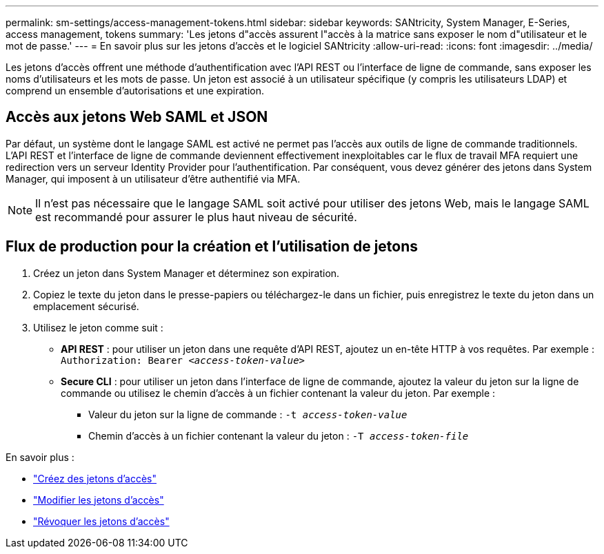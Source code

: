 ---
permalink: sm-settings/access-management-tokens.html 
sidebar: sidebar 
keywords: SANtricity, System Manager, E-Series, access management, tokens 
summary: 'Les jetons d"accès assurent l"accès à la matrice sans exposer le nom d"utilisateur et le mot de passe.' 
---
= En savoir plus sur les jetons d'accès et le logiciel SANtricity
:allow-uri-read: 
:icons: font
:imagesdir: ../media/


[role="lead"]
Les jetons d'accès offrent une méthode d'authentification avec l'API REST ou l'interface de ligne de commande, sans exposer les noms d'utilisateurs et les mots de passe. Un jeton est associé à un utilisateur spécifique (y compris les utilisateurs LDAP) et comprend un ensemble d'autorisations et une expiration.



== Accès aux jetons Web SAML et JSON

Par défaut, un système dont le langage SAML est activé ne permet pas l'accès aux outils de ligne de commande traditionnels. L'API REST et l'interface de ligne de commande deviennent effectivement inexploitables car le flux de travail MFA requiert une redirection vers un serveur Identity Provider pour l'authentification. Par conséquent, vous devez générer des jetons dans System Manager, qui imposent à un utilisateur d'être authentifié via MFA.


NOTE: Il n'est pas nécessaire que le langage SAML soit activé pour utiliser des jetons Web, mais le langage SAML est recommandé pour assurer le plus haut niveau de sécurité.



== Flux de production pour la création et l'utilisation de jetons

. Créez un jeton dans System Manager et déterminez son expiration.
. Copiez le texte du jeton dans le presse-papiers ou téléchargez-le dans un fichier, puis enregistrez le texte du jeton dans un emplacement sécurisé.
. Utilisez le jeton comme suit :
+
** *API REST* : pour utiliser un jeton dans une requête d'API REST, ajoutez un en-tête HTTP à vos requêtes. Par exemple :
`Authorization: Bearer _<access-token-value>_`
** *Secure CLI* : pour utiliser un jeton dans l'interface de ligne de commande, ajoutez la valeur du jeton sur la ligne de commande ou utilisez le chemin d'accès à un fichier contenant la valeur du jeton. Par exemple :
+
*** Valeur du jeton sur la ligne de commande : `-t _access-token-value_`
*** Chemin d'accès à un fichier contenant la valeur du jeton : `-T _access-token-file_`






En savoir plus :

* link:access-management-tokens-create.html["Créez des jetons d'accès"]
* link:access-management-tokens-edit.html["Modifier les jetons d'accès"]
* link:access-management-tokens-revoke.html["Révoquer les jetons d'accès"]

